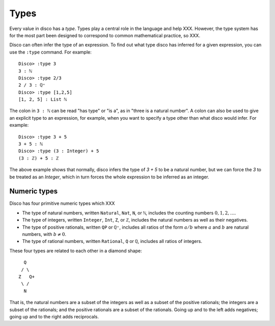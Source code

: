 
*****
Types
*****

Every value in disco has a *type*.  Types play a central role in the
language and help XXX.  However, the type system has for the most part
been designed to correspond to common mathematical practice, so XXX.

Disco can often infer the type of an expression.  To find out what
type disco has inferred for a given expression, you can use the
``:type`` command.  For example:

::

    Disco> :type 3
    3 : ℕ
    Disco> :type 2/3
    2 / 3 : ℚ⁺
    Disco> :type [1,2,5]
    [1, 2, 5] : List ℕ

The colon in ``3 : ℕ`` can be read "has type" or "is a", as in "three is
a natural number".  A colon can also be used to give an explicit type
to an expression, for example, when you want to specify a type other
than what disco would infer.  For example:

::

    Disco> :type 3 + 5
    3 + 5 : ℕ
    Disco> :type (3 : Integer) + 5
    (3 : ℤ) + 5 : ℤ

The above example shows that normally, disco infers the type of `3 +
5` to be a natural number, but we can force the `3` to be treated as
an `Integer`, which in turn forces the whole expression to be inferred
as an integer.

Numeric types
=============

Disco has four primitive numeric types which XXX

* The type of natural numbers, written ``Natural``, ``Nat``, ``N``, or ``ℕ``,
  includes the counting numbers :math:`0, 1, 2, \dots`.
* The type of integers, written ``Integer``, ``Int``, ``Z``, or ``ℤ``,
  includes the natural numbers as well as their negatives.
* The type of positive rationals, written ``QP`` or ``ℚ⁺``, includes
  all ratios of the form :math:`a/b` where :math:`a` and :math:`b` are
  natural numbers, with :math:`b \neq 0`.
* The type of rational numbers, written ``Rational``, ``Q`` or ``ℚ``,
  includes all ratios of integers.

These four types are related to each other in a diamond shape:

::

      Q
     / \
    Z   Q+
     \ /
      N

That is, the natural numbers are a subset of the integers
as well as a subset of the positive rationals; the integers are a
subset of the rationals; and the positive rationals are a subset of
the rationals.  Going up and to the left adds negatives; going up and
to the right adds reciprocals.

